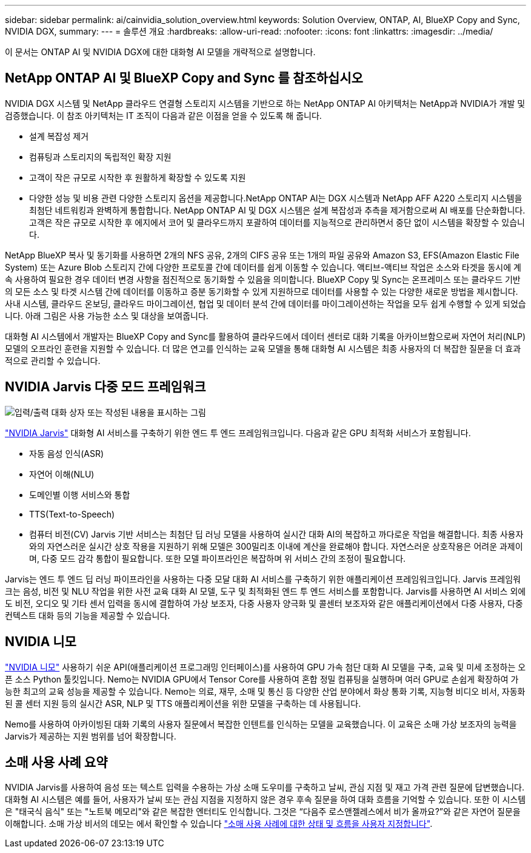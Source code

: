 ---
sidebar: sidebar 
permalink: ai/cainvidia_solution_overview.html 
keywords: Solution Overview, ONTAP, AI, BlueXP Copy and Sync, NVIDIA DGX, 
summary:  
---
= 솔루션 개요
:hardbreaks:
:allow-uri-read: 
:nofooter: 
:icons: font
:linkattrs: 
:imagesdir: ../media/


[role="lead"]
이 문서는 ONTAP AI 및 NVIDIA DGX에 대한 대화형 AI 모델을 개략적으로 설명합니다.



== NetApp ONTAP AI 및 BlueXP Copy and Sync 를 참조하십시오

NVIDIA DGX 시스템 및 NetApp 클라우드 연결형 스토리지 시스템을 기반으로 하는 NetApp ONTAP AI 아키텍처는 NetApp과 NVIDIA가 개발 및 검증했습니다. 이 참조 아키텍처는 IT 조직이 다음과 같은 이점을 얻을 수 있도록 해 줍니다.

* 설계 복잡성 제거
* 컴퓨팅과 스토리지의 독립적인 확장 지원
* 고객이 작은 규모로 시작한 후 원활하게 확장할 수 있도록 지원
* 다양한 성능 및 비용 관련 다양한 스토리지 옵션을 제공합니다.NetApp ONTAP AI는 DGX 시스템과 NetApp AFF A220 스토리지 시스템을 최첨단 네트워킹과 완벽하게 통합합니다. NetApp ONTAP AI 및 DGX 시스템은 설계 복잡성과 추측을 제거함으로써 AI 배포를 단순화합니다. 고객은 작은 규모로 시작한 후 에지에서 코어 및 클라우드까지 포괄하여 데이터를 지능적으로 관리하면서 중단 없이 시스템을 확장할 수 있습니다.


NetApp BlueXP 복사 및 동기화를 사용하면 2개의 NFS 공유, 2개의 CIFS 공유 또는 1개의 파일 공유와 Amazon S3, EFS(Amazon Elastic File System) 또는 Azure Blob 스토리지 간에 다양한 프로토콜 간에 데이터를 쉽게 이동할 수 있습니다. 액티브-액티브 작업은 소스와 타겟을 동시에 계속 사용하여 필요한 경우 데이터 변경 사항을 점진적으로 동기화할 수 있음을 의미합니다. BlueXP Copy 및 Sync는 온프레미스 또는 클라우드 기반의 모든 소스 및 타겟 시스템 간에 데이터를 이동하고 증분 동기화할 수 있게 지원하므로 데이터를 사용할 수 있는 다양한 새로운 방법을 제시합니다. 사내 시스템, 클라우드 온보딩, 클라우드 마이그레이션, 협업 및 데이터 분석 간에 데이터를 마이그레이션하는 작업을 모두 쉽게 수행할 수 있게 되었습니다. 아래 그림은 사용 가능한 소스 및 대상을 보여줍니다.

대화형 AI 시스템에서 개발자는 BlueXP Copy and Sync를 활용하여 클라우드에서 데이터 센터로 대화 기록을 아카이브함으로써 자연어 처리(NLP) 모델의 오프라인 훈련을 지원할 수 있습니다. 더 많은 연고를 인식하는 교육 모델을 통해 대화형 AI 시스템은 최종 사용자의 더 복잡한 질문을 더 효과적으로 관리할 수 있습니다.



== NVIDIA Jarvis 다중 모드 프레임워크

image:cainvidia_image2.png["입력/출력 대화 상자 또는 작성된 내용을 표시하는 그림"]

link:https://devblogs.nvidia.com/introducing-jarvis-framework-for-gpu-accelerated-conversational-ai-apps/["NVIDIA Jarvis"^] 대화형 AI 서비스를 구축하기 위한 엔드 투 엔드 프레임워크입니다. 다음과 같은 GPU 최적화 서비스가 포함됩니다.

* 자동 음성 인식(ASR)
* 자연어 이해(NLU)
* 도메인별 이행 서비스와 통합
* TTS(Text-to-Speech)
* 컴퓨터 비전(CV) Jarvis 기반 서비스는 최첨단 딥 러닝 모델을 사용하여 실시간 대화 AI의 복잡하고 까다로운 작업을 해결합니다. 최종 사용자와의 자연스러운 실시간 상호 작용을 지원하기 위해 모델은 300밀리초 이내에 계산을 완료해야 합니다. 자연스러운 상호작용은 어려운 과제이며, 다중 모드 감각 통합이 필요합니다. 또한 모델 파이프라인은 복잡하며 위 서비스 간의 조정이 필요합니다.


Jarvis는 엔드 투 엔드 딥 러닝 파이프라인을 사용하는 다중 모달 대화 AI 서비스를 구축하기 위한 애플리케이션 프레임워크입니다. Jarvis 프레임워크는 음성, 비전 및 NLU 작업을 위한 사전 교육 대화 AI 모델, 도구 및 최적화된 엔드 투 엔드 서비스를 포함합니다. Jarvis를 사용하면 AI 서비스 외에도 비전, 오디오 및 기타 센서 입력을 동시에 결합하여 가상 보조자, 다중 사용자 양극화 및 콜센터 보조자와 같은 애플리케이션에서 다중 사용자, 다중 컨텍스트 대화 등의 기능을 제공할 수 있습니다.



== NVIDIA 니모

link:https://developer.nvidia.com/nvidia-nemo["NVIDIA 니모"^] 사용하기 쉬운 API(애플리케이션 프로그래밍 인터페이스)를 사용하여 GPU 가속 첨단 대화 AI 모델을 구축, 교육 및 미세 조정하는 오픈 소스 Python 툴킷입니다. Nemo는 NVIDIA GPU에서 Tensor Core를 사용하여 혼합 정밀 컴퓨팅을 실행하며 여러 GPU로 손쉽게 확장하여 가능한 최고의 교육 성능을 제공할 수 있습니다. Nemo는 의료, 재무, 소매 및 통신 등 다양한 산업 분야에서 화상 통화 기록, 지능형 비디오 비서, 자동화된 콜 센터 지원 등의 실시간 ASR, NLP 및 TTS 애플리케이션을 위한 모델을 구축하는 데 사용됩니다.

Nemo를 사용하여 아카이빙된 대화 기록의 사용자 질문에서 복잡한 인텐트를 인식하는 모델을 교육했습니다. 이 교육은 소매 가상 보조자의 능력을 Jarvis가 제공하는 지원 범위를 넘어 확장합니다.



== 소매 사용 사례 요약

NVIDIA Jarvis를 사용하여 음성 또는 텍스트 입력을 수용하는 가상 소매 도우미를 구축하고 날씨, 관심 지점 및 재고 가격 관련 질문에 답변했습니다. 대화형 AI 시스템은 예를 들어, 사용자가 날씨 또는 관심 지점을 지정하지 않은 경우 후속 질문을 하여 대화 흐름을 기억할 수 있습니다. 또한 이 시스템은 "태국식 음식" 또는 "노트북 메모리"와 같은 복잡한 엔터티도 인식합니다. 그것은 “다음주 로스앤젤레스에서 비가 올까요?”와 같은 자연어 질문을 이해합니다. 소매 가상 비서의 데모는 에서 확인할 수 있습니다 link:cainvidia_customize_states_and_flows_for_retail_use_case.html["소매 사용 사례에 대한 상태 및 흐름을 사용자 지정합니다"].
